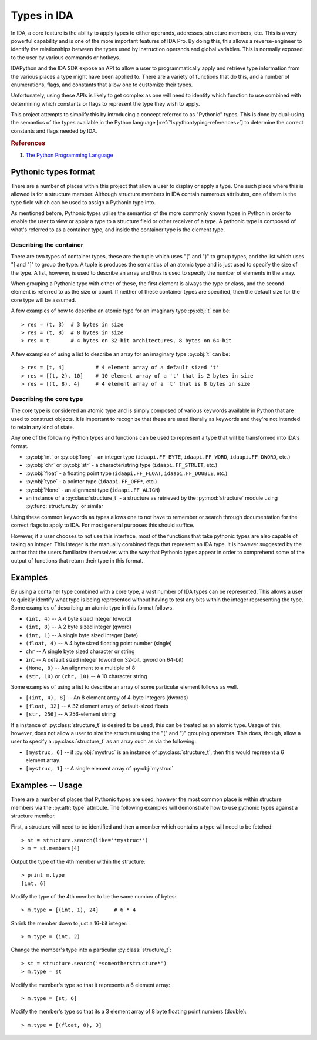 .. _pythontyping-intro:

Types in IDA
============

In IDA, a core feature is the ability to apply types to either operands,
addresses, structure members, etc. This is a very powerful capability
and is one of the more important features of IDA Pro. By doing this,
this allows a reverse-engineer to identify the relationships between
the types used by instruction operands and global variables. This is
normally exposed to the user by various commands or hotkeys.

IDAPython and the IDA SDK expose an API to allow a user to programmatically
apply and retrieve type information from the various places a type might
have been applied to. There are a variety of functions that do this, and a
number of enumerations, flags, and constants that allow one to customize
their types.

Unfortunately, using these APIs is likely to get complex as one will
need to identify which function to use combined with determining which
constants or flags to represent the type they wish to apply.

This project attempts to simplify this by introducing a concept referred
to as "Pythonic" types. This is done by dual-using the semantics of the
types available in the Python language [:ref:`1<pythontyping-references>`]
to determine the correct constants and flags needed by IDA.

.. _pythontyping-references:
.. rubric:: References

1. `The Python Programming Language <https://www.python.org/>`_

.. _pythontyping-format:

---------------------
Pythonic types format
---------------------

There are a number of places within this project that allow a user to
display or apply a type. One such place where this is allowed is for
a structure member. Although structure members in IDA contain numerous
attributes, one of them is the type field which can be used to assign
a Pythonic type into.

As mentioned before, Pythonic types utilise the semantics of the more
commonly known types in Python in order to enable the user to view
or apply a type to a structure field or other receiver of a type. A
pythonic type is composed of what's referred to as a container type,
and inside the container type is the element type.

Describing the container
************************

There are two types of container types, these are the tuple which uses
"(" and ")" to group types, and the list which uses "[ and "]" to
group the type. A tuple is produces the semantics of an atomic type
and is just used to specify the size of the type. A list, however, is
used to describe an array and thus is used to specify the number of
elements in the array.

When grouping a Pythonic type with either of these, the first element is
always the type or class, and the second element is referred to as the
size or count. If neither of these container types are specified, then
the default size for the core type will be assumed.

A few examples of how to describe an atomic type for an imaginary type
:py:obj:`t` can be::

   > res = (t, 3)  # 3 bytes in size
   > res = (t, 8)  # 8 bytes in size
   > res = t       # 4 bytes on 32-bit architectures, 8 bytes on 64-bit

A few examples of using a list to describe an array for an imaginary
type :py:obj:`t` can be::

   > res = [t, 4]          # 4 element array of a default sized 't'
   > res = [(t, 2), 10]    # 10 element array of a 't' that is 2 bytes in size
   > res = [(t, 8), 4]     # 4 element array of a 't' that is 8 bytes in size

Describing the core type
************************

The core type is considered an atomic type and is simply composed of various
keywords available in Python that are used to construct objects. It is important
to recognize that these are used literally as keywords and they're not intended to
retain any kind of state.

Any one of the following Python types and functions can be used to represent a
type that will be transformed into IDA's format.

- :py:obj:`int` or :py:obj:`long` - an integer type (``idaapi.FF_BYTE``, ``idaapi.FF_WORD``, ``idaapi.FF_DWORD``, etc.)
- :py:obj:`chr` or :py:obj:`str` - a character/string type (``idaapi.FF_STRLIT``, etc.)
- :py:obj:`float` - a floating point type (``idaapi.FF_FLOAT``, ``idaapi.FF_DOUBLE``, etc.)
- :py:obj:`type` - a pointer type (``idaapi.FF_OFF*``, etc.)
- :py:obj:`None` - an alignment type (``idaapi.FF_ALIGN``)
- an instance of a :py:class:`structure_t` - a structure as retrieved by the :py:mod:`structure` module using :py:func:`structure.by` or similar

Using these common keywords as types allows one to not have to remember or
search through documentation for the correct flags to apply to IDA. For
most general purposes this should suffice.

However, if a user chooses to not use this interface, most of the functions
that take pythonic types are also capable of taking an integer. This integer
is the manually combined flags that represent an IDA type. It is however
suggested by the author that the users familiarize themselves with the way
that Pythonic types appear in order to comprehend some of the output of
functions that return their type in this format.

.. _pythontyping-examples-types:

--------
Examples
--------

By using a container type combined with a core type, a vast number of IDA
types can be represented. This allows a user to quickly identify what type
is being represented without having to test any bits within the integer
representing the type. Some examples of describing an atomic type in this format
follows.

- ``(int, 4)`` -- A 4 byte sized integer (dword)
- ``(int, 8)`` -- A 2 byte sized integer (qword)
- ``(int, 1)`` -- A single byte sized integer (byte)
- ``(float, 4)`` -- A 4 byte sized floating point number (single)
- ``chr`` -- A single byte sized character or string
- ``int`` -- A default sized integer (dword on 32-bit, qword on 64-bit)
- ``(None, 8)`` -- An alignment to a multiple of 8
- ``(str, 10)`` or ``(chr, 10)`` -- A 10 character string


Some examples of using a list to describe an array of some particular element
follows as well.

- ``[(int, 4), 8]`` -- An 8 element array of 4-byte integers (dwords)
- ``[float, 32]`` -- A 32 element array of default-sized floats
- ``[str, 256]`` -- A 256-element string

If a instance of :py:class:`structure_t` is desired to be used, this can be
treated as an atomic type. Usage of this, however, does not allow a user to
size the structure using the "(" and ")" grouping operators. This does, though,
allow a user to specify a :py:class:`structure_t` as an array such as via
the following:

- ``[mystruc, 6]`` -- if :py:obj:`mystruc` is an instance of :py:class:`structure_t`, then this would represent a 6 element array.
- ``[mystruc, 1]`` -- A single element array of :py:obj:`mystruc`

.. _pythontyping-examples-usage:

-----------------
Examples -- Usage
-----------------

There are a number of places that Pythonic types are used, however the most
common place is within structure members via the :py:attr:`type` attribute.
The following examples will demonstrate how to use pythonic types against
a structure member.

First, a structure will need to be identified and then a member which contains
a type will need to be fetched::

   > st = structure.search(like='*mystruc*')
   > m = st.members[4]

Output the type of the 4th member within the structure::

   > print m.type
   [int, 6]

Modify the type of the 4th member to be the same number of bytes::

   > m.type = [(int, 1), 24]     # 6 * 4

Shrink the member down to just a 16-bit integer::

   > m.type = (int, 2)

Change the member's type into a particular :py:class:`structure_t`::

   > st = structure.search('*someotherstructure*')
   > m.type = st

Modify the member's type so that it represents a 6 element array::

   > m.type = [st, 6]

Modify the member's type so that its a 3 element array of 8 byte floating point numbers (double)::

   > m.type = [(float, 8), 3]

